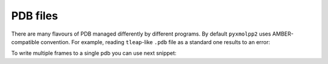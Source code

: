 PDB files
#########

There are many flavours of PDB managed differently by different programs.
By default ``pyxmolpp2`` uses AMBER-compatible convention.
For example, reading ``tleap``-like ``.pdb`` file as a standard one results to an error:

.. py-exec::
    :context-id: pdb_read_write
    :raises: RuntimeError

    import os
    from pyxmolpp2 import PdbFile

    pdb_filename = os.path.join(os.environ["TEST_DATA_PATH"], "trjtool/GB1/run00001.pdb")
    pdb_file = PdbFile(pdb_filename, PdbFile.STANDARD_V3)


To write multiple frames to a single pdb you can use next snippet:

.. py-exec::
    :context-id:  pdb_read_write
    :discard-context:

    pdb_file = PdbFile(pdb_filename)
    frames = pdb_file.frames()

    with open("/dev/null", "w") as output:
        for i, frame in enumerate(frames):
            output.write("MODEL    {i:4d}\n")
            frame.to_pdb(output)
            output.write("ENDMDL\n")


